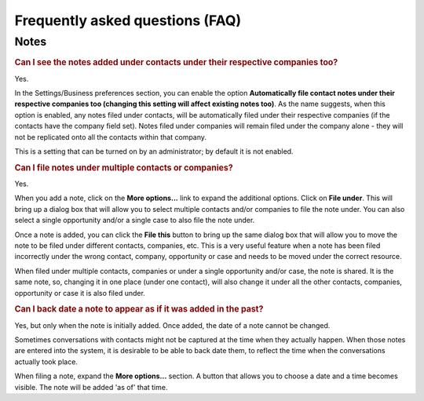Frequently asked questions (FAQ)
================================

Notes
-----

.. rubric:: Can I see the notes added under contacts under their respective companies too?

Yes.

In the Settings/Business preferences section, you can enable the option **Automatically file contact notes under their respective companies too (changing this setting will affect existing notes too)**. As the name suggests, when this option is enabled, any notes filed under contacts, will be automatically filed under their respective companies (if the contacts have the company field set). Notes filed under companies will remain filed under the company alone - they will not be replicated onto all the contacts within that company.

This is a setting that can be turned on by an administrator; by default it is not enabled.


.. rubric:: Can I file notes under multiple contacts or companies?

Yes.

When you add a note, click on the **More options...** link to expand the additional options. Click on **File under**. This will bring up a dialog box that will allow you to select multiple contacts and/or companies to file the note under. You can also select a single opportunity and/or a single case to also file the note under.

Once a note is added, you can click the **File this** button to bring up the same dialog box that will allow you to move the note to be filed under different contacts, companies, etc. This is a very useful feature when a note has been filed incorrectly under the wrong contact, company, opportunity or case and needs to be moved under the correct resource.

When filed under multiple contacts, companies or under a single opportunity and/or case, the note is shared. It is the same note, so, changing it in one place (under one contact), will also change it under all the other contacts, companies, opportunity or case it is also filed under.


.. rubric:: Can I back date a note to appear as if it was added in the past?

Yes, but only when the note is initially added. Once added, the date of a note cannot be changed.

Sometimes conversations with contacts might not be captured at the time when they actually happen. When those notes are entered into the system, it is desirable to be able to back date them, to reflect the time when the conversations actually took place.

When filing a note, expand the **More options...** section. A button that allows you to choose a date and a time becomes visible. The note will be added 'as of' that time.


